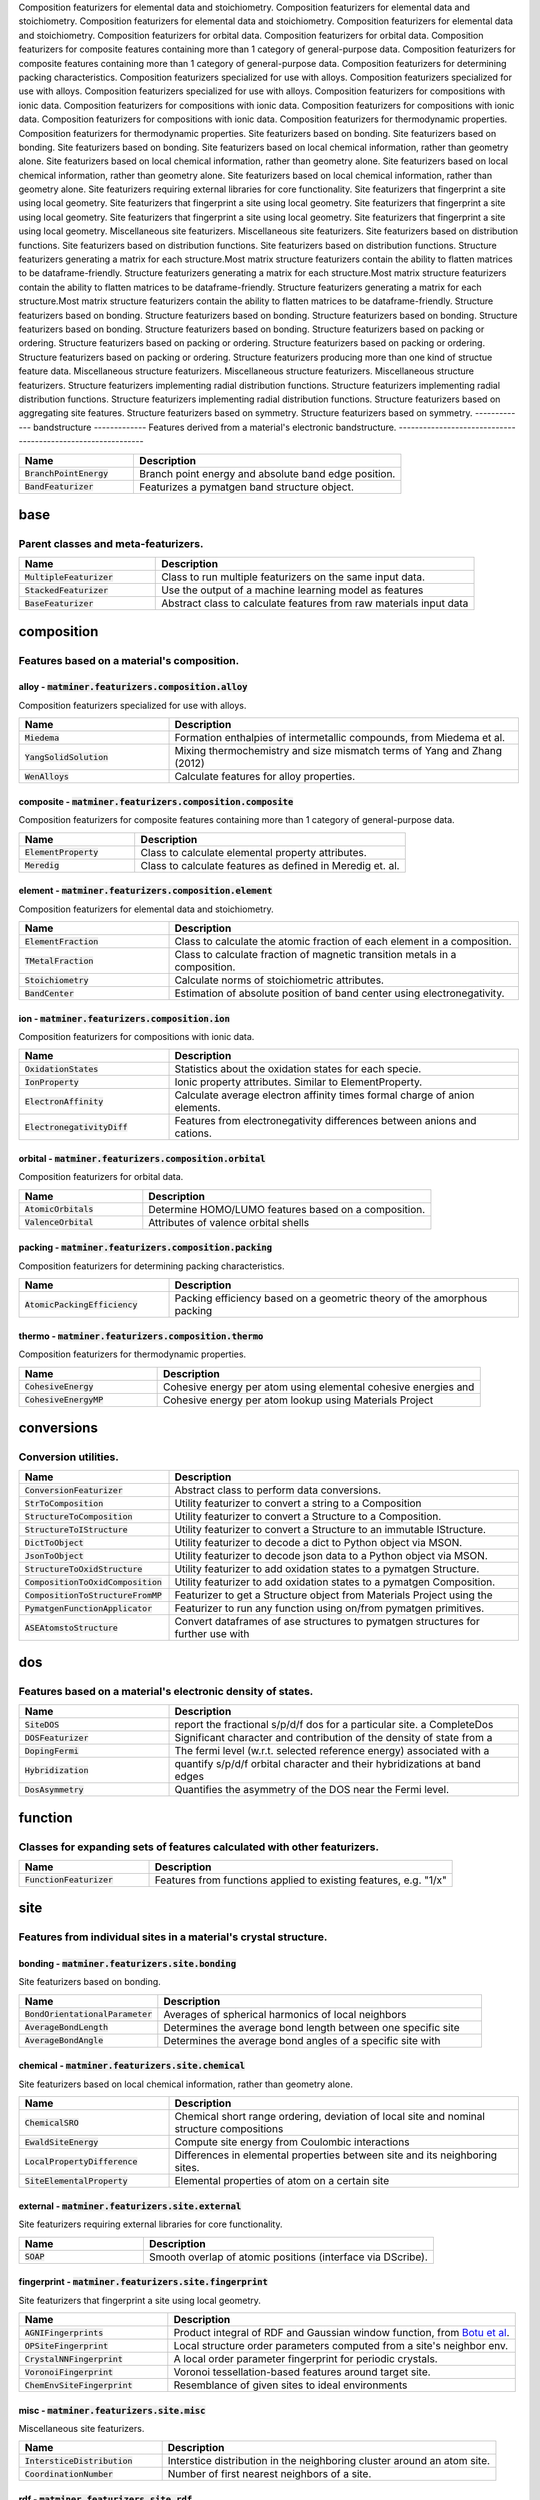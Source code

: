 Composition featurizers for elemental data and stoichiometry.
Composition featurizers for elemental data and stoichiometry.
Composition featurizers for elemental data and stoichiometry.
Composition featurizers for elemental data and stoichiometry.
Composition featurizers for orbital data.
Composition featurizers for orbital data.
Composition featurizers for composite features containing more than 1 category of general-purpose data.
Composition featurizers for composite features containing more than 1 category of general-purpose data.
Composition featurizers for determining packing characteristics.
Composition featurizers specialized for use with alloys.
Composition featurizers specialized for use with alloys.
Composition featurizers specialized for use with alloys.
Composition featurizers for compositions with ionic data.
Composition featurizers for compositions with ionic data.
Composition featurizers for compositions with ionic data.
Composition featurizers for compositions with ionic data.
Composition featurizers for thermodynamic properties.
Composition featurizers for thermodynamic properties.
Site featurizers based on bonding.
Site featurizers based on bonding.
Site featurizers based on bonding.
Site featurizers based on local chemical information, rather than geometry alone.
Site featurizers based on local chemical information, rather than geometry alone.
Site featurizers based on local chemical information, rather than geometry alone.
Site featurizers based on local chemical information, rather than geometry alone.
Site featurizers requiring external libraries for core functionality.
Site featurizers that fingerprint a site using local geometry.
Site featurizers that fingerprint a site using local geometry.
Site featurizers that fingerprint a site using local geometry.
Site featurizers that fingerprint a site using local geometry.
Site featurizers that fingerprint a site using local geometry.
Miscellaneous site featurizers.
Miscellaneous site featurizers.
Site featurizers based on distribution functions.
Site featurizers based on distribution functions.
Site featurizers based on distribution functions.
Structure featurizers generating a matrix for each structure.Most matrix structure featurizers contain the ability to flatten matrices to be dataframe-friendly.
Structure featurizers generating a matrix for each structure.Most matrix structure featurizers contain the ability to flatten matrices to be dataframe-friendly.
Structure featurizers generating a matrix for each structure.Most matrix structure featurizers contain the ability to flatten matrices to be dataframe-friendly.
Structure featurizers based on bonding.
Structure featurizers based on bonding.
Structure featurizers based on bonding.
Structure featurizers based on bonding.
Structure featurizers based on bonding.
Structure featurizers based on packing or ordering.
Structure featurizers based on packing or ordering.
Structure featurizers based on packing or ordering.
Structure featurizers based on packing or ordering.
Structure featurizers producing more than one kind of structue feature data.
Miscellaneous structure featurizers.
Miscellaneous structure featurizers.
Miscellaneous structure featurizers.
Structure featurizers implementing radial distribution functions.
Structure featurizers implementing radial distribution functions.
Structure featurizers implementing radial distribution functions.
Structure featurizers based on aggregating site features.
Structure featurizers based on symmetry.
Structure featurizers based on symmetry.
-------------
bandstructure
-------------
Features derived from a material's electronic bandstructure.
------------------------------------------------------------


.. list-table::
   :align: left
   :widths: 30 70
   :header-rows: 1

   * - Name
     - Description
   * - :code:`BranchPointEnergy`
     - Branch point energy and absolute band edge position.     
   * - :code:`BandFeaturizer`
     - Featurizes a pymatgen band structure object.     



----
base
----
Parent classes and meta-featurizers.
------------------------------------


.. list-table::
   :align: left
   :widths: 30 70
   :header-rows: 1

   * - Name
     - Description
   * - :code:`MultipleFeaturizer`
     - Class to run multiple featurizers on the same input data.     
   * - :code:`StackedFeaturizer`
     - Use the output of a machine learning model as features     
   * - :code:`BaseFeaturizer`
     - Abstract class to calculate features from raw materials input data     



-----------
composition
-----------
Features based on a material's composition.
-------------------------------------------

alloy - :code:`matminer.featurizers.composition.alloy`
______________________________________________________
Composition featurizers specialized for use with alloys.

.. list-table::
   :align: left
   :widths: 30 70
   :header-rows: 1

   * - Name
     - Description
   * - :code:`Miedema`
     - Formation enthalpies of intermetallic compounds, from Miedema et al.     
   * - :code:`YangSolidSolution`
     - Mixing thermochemistry and size mismatch terms of Yang and Zhang (2012)     
   * - :code:`WenAlloys`
     - Calculate features for alloy properties.     



composite - :code:`matminer.featurizers.composition.composite`
______________________________________________________________
Composition featurizers for composite features containing more than 1 category of general-purpose data.

.. list-table::
   :align: left
   :widths: 30 70
   :header-rows: 1

   * - Name
     - Description
   * - :code:`ElementProperty`
     - Class to calculate elemental property attributes.     
   * - :code:`Meredig`
     - Class to calculate features as defined in Meredig et. al.     



element - :code:`matminer.featurizers.composition.element`
__________________________________________________________
Composition featurizers for elemental data and stoichiometry.

.. list-table::
   :align: left
   :widths: 30 70
   :header-rows: 1

   * - Name
     - Description
   * - :code:`ElementFraction`
     - Class to calculate the atomic fraction of each element in a composition.     
   * - :code:`TMetalFraction`
     - Class to calculate fraction of magnetic transition metals in a composition.     
   * - :code:`Stoichiometry`
     - Calculate norms of stoichiometric attributes.     
   * - :code:`BandCenter`
     - Estimation of absolute position of band center using electronegativity.     



ion - :code:`matminer.featurizers.composition.ion`
__________________________________________________
Composition featurizers for compositions with ionic data.

.. list-table::
   :align: left
   :widths: 30 70
   :header-rows: 1

   * - Name
     - Description
   * - :code:`OxidationStates`
     - Statistics about the oxidation states for each specie.     
   * - :code:`IonProperty`
     - Ionic property attributes. Similar to ElementProperty.     
   * - :code:`ElectronAffinity`
     - Calculate average electron affinity times formal charge of anion elements.     
   * - :code:`ElectronegativityDiff`
     - Features from electronegativity differences between anions and cations.     



orbital - :code:`matminer.featurizers.composition.orbital`
__________________________________________________________
Composition featurizers for orbital data.

.. list-table::
   :align: left
   :widths: 30 70
   :header-rows: 1

   * - Name
     - Description
   * - :code:`AtomicOrbitals`
     - Determine HOMO/LUMO features based on a composition.     
   * - :code:`ValenceOrbital`
     - Attributes of valence orbital shells     



packing - :code:`matminer.featurizers.composition.packing`
__________________________________________________________
Composition featurizers for determining packing characteristics.

.. list-table::
   :align: left
   :widths: 30 70
   :header-rows: 1

   * - Name
     - Description
   * - :code:`AtomicPackingEfficiency`
     - Packing efficiency based on a geometric theory of the amorphous packing     



thermo - :code:`matminer.featurizers.composition.thermo`
________________________________________________________
Composition featurizers for thermodynamic properties.

.. list-table::
   :align: left
   :widths: 30 70
   :header-rows: 1

   * - Name
     - Description
   * - :code:`CohesiveEnergy`
     - Cohesive energy per atom using elemental cohesive energies and     
   * - :code:`CohesiveEnergyMP`
     - Cohesive energy per atom lookup using Materials Project     



-----------
conversions
-----------
Conversion utilities.
---------------------


.. list-table::
   :align: left
   :widths: 30 70
   :header-rows: 1

   * - Name
     - Description
   * - :code:`ConversionFeaturizer`
     - Abstract class to perform data conversions.     
   * - :code:`StrToComposition`
     - Utility featurizer to convert a string to a Composition     
   * - :code:`StructureToComposition`
     - Utility featurizer to convert a Structure to a Composition.     
   * - :code:`StructureToIStructure`
     - Utility featurizer to convert a Structure to an immutable IStructure.     
   * - :code:`DictToObject`
     - Utility featurizer to decode a dict to Python object via MSON.     
   * - :code:`JsonToObject`
     - Utility featurizer to decode json data to a Python object via MSON.     
   * - :code:`StructureToOxidStructure`
     - Utility featurizer to add oxidation states to a pymatgen Structure.     
   * - :code:`CompositionToOxidComposition`
     - Utility featurizer to add oxidation states to a pymatgen Composition.     
   * - :code:`CompositionToStructureFromMP`
     - Featurizer to get a Structure object from Materials Project using the     
   * - :code:`PymatgenFunctionApplicator`
     - Featurizer to run any function using on/from pymatgen primitives.     
   * - :code:`ASEAtomstoStructure`
     - Convert dataframes of ase structures to pymatgen structures for further use with     



---
dos
---
Features based on a material's electronic density of states.
------------------------------------------------------------


.. list-table::
   :align: left
   :widths: 30 70
   :header-rows: 1

   * - Name
     - Description
   * - :code:`SiteDOS`
     - report the fractional s/p/d/f dos for a particular site. a CompleteDos     
   * - :code:`DOSFeaturizer`
     - Significant character and contribution of the density of state from a     
   * - :code:`DopingFermi`
     - The fermi level (w.r.t. selected reference energy) associated with a     
   * - :code:`Hybridization`
     - quantify s/p/d/f orbital character and their hybridizations at band edges     
   * - :code:`DosAsymmetry`
     - Quantifies the asymmetry of the DOS near the Fermi level.     



--------
function
--------
Classes for expanding sets of features calculated with other featurizers.
-------------------------------------------------------------------------


.. list-table::
   :align: left
   :widths: 30 70
   :header-rows: 1

   * - Name
     - Description
   * - :code:`FunctionFeaturizer`
     - Features from functions applied to existing features, e.g. "1/x"     



----
site
----
Features from individual sites in a material's crystal structure.
-----------------------------------------------------------------

bonding - :code:`matminer.featurizers.site.bonding`
___________________________________________________
Site featurizers based on bonding.

.. list-table::
   :align: left
   :widths: 30 70
   :header-rows: 1

   * - Name
     - Description
   * - :code:`BondOrientationalParameter`
     - Averages of spherical harmonics of local neighbors     
   * - :code:`AverageBondLength`
     - Determines the average bond length between one specific site     
   * - :code:`AverageBondAngle`
     - Determines the average bond angles of a specific site with     



chemical - :code:`matminer.featurizers.site.chemical`
_____________________________________________________
Site featurizers based on local chemical information, rather than geometry alone.

.. list-table::
   :align: left
   :widths: 30 70
   :header-rows: 1

   * - Name
     - Description
   * - :code:`ChemicalSRO`
     - Chemical short range ordering, deviation of local site and nominal structure compositions     
   * - :code:`EwaldSiteEnergy`
     - Compute site energy from Coulombic interactions     
   * - :code:`LocalPropertyDifference`
     - Differences in elemental properties between site and its neighboring sites.     
   * - :code:`SiteElementalProperty`
     - Elemental properties of atom on a certain site     



external - :code:`matminer.featurizers.site.external`
_____________________________________________________
Site featurizers requiring external libraries for core functionality.

.. list-table::
   :align: left
   :widths: 30 70
   :header-rows: 1

   * - Name
     - Description
   * - :code:`SOAP`
     - Smooth overlap of atomic positions (interface via DScribe).     



fingerprint - :code:`matminer.featurizers.site.fingerprint`
___________________________________________________________
Site featurizers that fingerprint a site using local geometry.

.. list-table::
   :align: left
   :widths: 30 70
   :header-rows: 1

   * - Name
     - Description
   * - :code:`AGNIFingerprints`
     - Product integral of RDF and Gaussian window function, from `Botu et al <http://pubs.acs.org/doi/abs/10.1021/acs.jpcc.6b10908>`_.     
   * - :code:`OPSiteFingerprint`
     - Local structure order parameters computed from a site's neighbor env.     
   * - :code:`CrystalNNFingerprint`
     - A local order parameter fingerprint for periodic crystals.     
   * - :code:`VoronoiFingerprint`
     - Voronoi tessellation-based features around target site.     
   * - :code:`ChemEnvSiteFingerprint`
     - Resemblance of given sites to ideal environments     



misc - :code:`matminer.featurizers.site.misc`
_____________________________________________
Miscellaneous site featurizers.

.. list-table::
   :align: left
   :widths: 30 70
   :header-rows: 1

   * - Name
     - Description
   * - :code:`IntersticeDistribution`
     - Interstice distribution in the neighboring cluster around an atom site.     
   * - :code:`CoordinationNumber`
     - Number of first nearest neighbors of a site.     



rdf - :code:`matminer.featurizers.site.rdf`
___________________________________________
Site featurizers based on distribution functions.

.. list-table::
   :align: left
   :widths: 30 70
   :header-rows: 1

   * - Name
     - Description
   * - :code:`GaussianSymmFunc`
     - Gaussian symmetry function features suggested by Behler et al.     
   * - :code:`GeneralizedRadialDistributionFunction`
     - Compute the general radial distribution function (GRDF) for a site.     
   * - :code:`AngularFourierSeries`
     - Compute the angular Fourier series (AFS), including both angular and radial info     



---------
structure
---------
Generating features based on a material's crystal structure.
------------------------------------------------------------

bonding - :code:`matminer.featurizers.structure.bonding`
________________________________________________________
Structure featurizers based on bonding.

.. list-table::
   :align: left
   :widths: 30 70
   :header-rows: 1

   * - Name
     - Description
   * - :code:`BondFractions`
     - Compute the fraction of each bond in a structure, based on NearestNeighbors.     
   * - :code:`BagofBonds`
     - Compute a Bag of Bonds vector, as first described by Hansen et al. (2015).     
   * - :code:`GlobalInstabilityIndex`
     - The global instability index of a structure.     
   * - :code:`StructuralHeterogeneity`
     - Variance in the bond lengths and atomic volumes in a structure     
   * - :code:`MinimumRelativeDistances`
     - Determines the relative distance of each site to its closest neighbor.     



composite - :code:`matminer.featurizers.structure.composite`
____________________________________________________________
Structure featurizers producing more than one kind of structue feature data.

.. list-table::
   :align: left
   :widths: 30 70
   :header-rows: 1

   * - Name
     - Description
   * - :code:`JarvisCFID`
     - Classical Force-Field Inspired Descriptors (CFID) from Jarvis-ML.     



matrix - :code:`matminer.featurizers.structure.matrix`
______________________________________________________
Structure featurizers generating a matrix for each structure.Most matrix structure featurizers contain the ability to flatten matrices to be dataframe-friendly.

.. list-table::
   :align: left
   :widths: 30 70
   :header-rows: 1

   * - Name
     - Description
   * - :code:`CoulombMatrix`
     - The Coulomb matrix, a representation of nuclear coulombic interaction.     
   * - :code:`SineCoulombMatrix`
     - A variant of the Coulomb matrix developed for periodic crystals.     
   * - :code:`OrbitalFieldMatrix`
     - Representation based on the valence shell electrons of neighboring atoms.     



misc - :code:`matminer.featurizers.structure.misc`
__________________________________________________
Miscellaneous structure featurizers.

.. list-table::
   :align: left
   :widths: 30 70
   :header-rows: 1

   * - Name
     - Description
   * - :code:`EwaldEnergy`
     - Compute the energy from Coulombic interactions.     
   * - :code:`StructureComposition`
     - Features related to the composition of a structure     
   * - :code:`XRDPowderPattern`
     - 1D array representing powder diffraction of a structure as calculated by     



order - :code:`matminer.featurizers.structure.order`
____________________________________________________
Structure featurizers based on packing or ordering.

.. list-table::
   :align: left
   :widths: 30 70
   :header-rows: 1

   * - Name
     - Description
   * - :code:`DensityFeatures`
     - Calculates density and density-like features     
   * - :code:`ChemicalOrdering`
     - How much the ordering of species in the structure differs from random     
   * - :code:`MaximumPackingEfficiency`
     - Maximum possible packing efficiency of this structure     
   * - :code:`StructuralComplexity`
     - Shannon information entropy of a structure.     



rdf - :code:`matminer.featurizers.structure.rdf`
________________________________________________
Structure featurizers implementing radial distribution functions.

.. list-table::
   :align: left
   :widths: 30 70
   :header-rows: 1

   * - Name
     - Description
   * - :code:`RadialDistributionFunction`
     - Calculate the radial distribution function (RDF) of a crystal structure.     
   * - :code:`PartialRadialDistributionFunction`
     - Compute the partial radial distribution function (PRDF) of an xtal structure     
   * - :code:`ElectronicRadialDistributionFunction`
     - Calculate the inherent electronic radial distribution function (ReDF)     



sites - :code:`matminer.featurizers.structure.sites`
____________________________________________________
Structure featurizers based on aggregating site features.

.. list-table::
   :align: left
   :widths: 30 70
   :header-rows: 1

   * - Name
     - Description
   * - :code:`SiteStatsFingerprint`
     - Computes statistics of properties across all sites in a structure.     



symmetry - :code:`matminer.featurizers.structure.symmetry`
__________________________________________________________
Structure featurizers based on symmetry.

.. list-table::
   :align: left
   :widths: 30 70
   :header-rows: 1

   * - Name
     - Description
   * - :code:`GlobalSymmetryFeatures`
     - Determines symmetry features, e.g. spacegroup number and  crystal system     
   * - :code:`Dimensionality`
     - Returns dimensionality of structure: 1 means linear chains of atoms OR     



